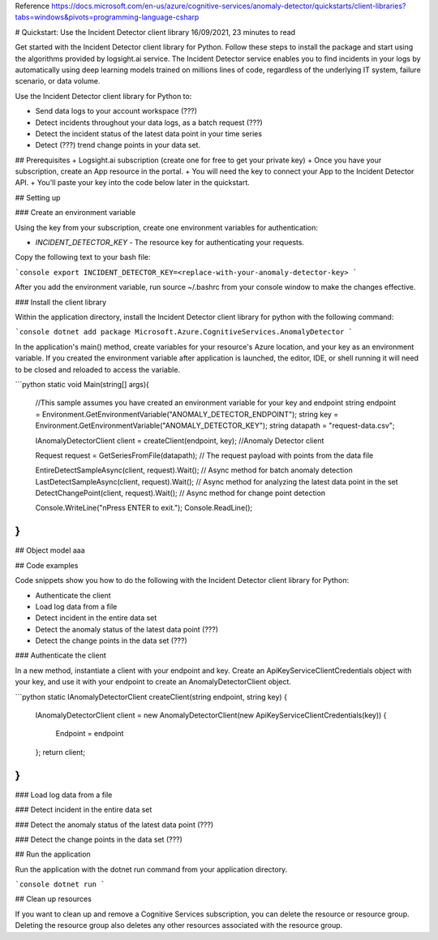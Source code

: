 Reference https://docs.microsoft.com/en-us/azure/cognitive-services/anomaly-detector/quickstarts/client-libraries?tabs=windows&pivots=programming-language-csharp

# Quickstart: Use the Incident Detector client library
16/09/2021, 23 minutes to read

Get started with the Incident Detector client library for Python.
Follow these steps to install the package and start using the algorithms provided by logsight.ai service.
The Incident Detector service enables you to find incidents in your logs 
by automatically using deep learning models trained on millions lines of code, regardless of the underlying IT system, failure scenario, or data volume.

Use the Incident Detector client library for Python to:

+ Send data logs to your account workspace (???) 
+ Detect incidents throughout your data logs, as a batch request (???)
+ Detect the incident status of the latest data point in your time series
+ Detect (???) trend change points in your data set.

## Prerequisites
+ Logsight.ai subscription (create one for free to get your private key)
+ Once you have your subscription, create an App resource in the portal.
+ You will need the key to connect your App to the Incident Detector API.
+ You'll paste your key into the code below later in the quickstart.

## Setting up

### Create an environment variable

Using the key from your subscription, create one environment variables for authentication:

+ `INCIDENT_DETECTOR_KEY` - The resource key for authenticating your requests.

Copy the following text to your bash file:

```console
export INCIDENT_DETECTOR_KEY=<replace-with-your-anomaly-detector-key>
```

After you add the environment variable, run source ~/.bashrc from your console window to make the changes effective.


### Install the client library

Within the application directory, 
install the Incident Detector client library for python with the following command:

```console
dotnet add package Microsoft.Azure.CognitiveServices.AnomalyDetector
```

In the application's main() method, create variables for your resource's Azure location,
and your key as an environment variable. 
If you created the environment variable after application is launched,
the editor, IDE, or shell running it will need to be closed and reloaded to access the variable.

```python
static void Main(string[] args){
    //This sample assumes you have created an environment variable for your key and endpoint
    string endpoint = Environment.GetEnvironmentVariable("ANOMALY_DETECTOR_ENDPOINT");
    string key = Environment.GetEnvironmentVariable("ANOMALY_DETECTOR_KEY");
    string datapath = "request-data.csv";

    IAnomalyDetectorClient client = createClient(endpoint, key); //Anomaly Detector client

    Request request = GetSeriesFromFile(datapath); // The request payload with points from the data file

    EntireDetectSampleAsync(client, request).Wait(); // Async method for batch anomaly detection
    LastDetectSampleAsync(client, request).Wait(); // Async method for analyzing the latest data point in the set
    DetectChangePoint(client, request).Wait(); // Async method for change point detection

    Console.WriteLine("\nPress ENTER to exit.");
    Console.ReadLine();
} 
```


## Object model
aaa


## Code examples

Code snippets show you how to do the following with the Incident Detector client library for Python:

+ Authenticate the client
+ Load log data from a file
+ Detect incident in the entire data set
+ Detect the anomaly status of the latest data point (???)
+ Detect the change points in the data set (???)


### Authenticate the client

In a new method, instantiate a client with your endpoint and key.
Create an ApiKeyServiceClientCredentials object with your key,
and use it with your endpoint to create an AnomalyDetectorClient object.


```python
static IAnomalyDetectorClient createClient(string endpoint, string key)
{
    IAnomalyDetectorClient client = new AnomalyDetectorClient(new ApiKeyServiceClientCredentials(key))
    {
        Endpoint = endpoint
    };
    return client;
}
```

### Load log data from a file


### Detect incident in the entire data set


### Detect the anomaly status of the latest data point (???)


### Detect the change points in the data set (???)


## Run the application

Run the application with the dotnet run command from your application directory.

```console
dotnet run
```

## Clean up resources

If you want to clean up and remove a Cognitive Services subscription,
you can delete the resource or resource group.
Deleting the resource group also deletes any other resources associated with the resource group.